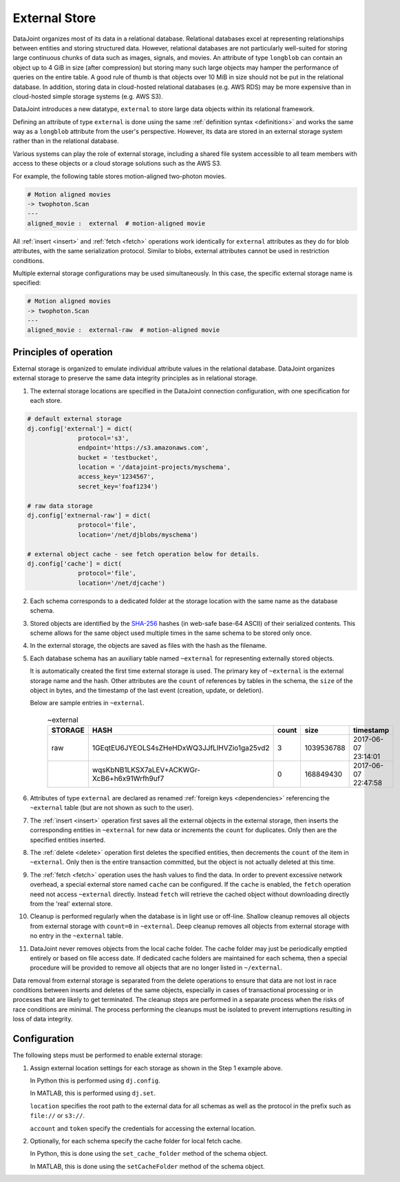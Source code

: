 .. progress: 16.0 50% Dimitri

External Store
==============

DataJoint organizes most of its data in a relational database.
Relational databases excel at representing relationships between entities and storing structured data.
However, relational databases are not particularly well-suited for storing large continuous chunks of data such as images, signals, and movies.
An attribute of type ``longblob`` can contain an object up to 4 GiB in size (after compression) but storing many such large objects may hamper the performance of queries on the entire table.
A good rule of thumb is that objects over 10 MiB in size should not be put in the relational database.
In addition, storing data in cloud-hosted relational databases (e.g. AWS RDS) may be more expensive than in cloud-hosted simple storage systems (e.g.  AWS S3).

DataJoint introduces a new datatype, ``external`` to store large data objects within its relational framework.

Defining an attribute of type ``external`` is done using the same :ref:`definition syntax <definitions>` and works the same way as a ``longblob`` attribute from the user's perspective.
However, its data are stored in an external storage system rather than in the relational database.

Various systems can play the role of external storage, including a shared file system accessible to all team members with access to these objects or a cloud storage solutions such as the AWS S3.

For example, the following table stores motion-aligned two-photon movies.

.. code-block:: text

    # Motion aligned movies
    -> twophoton.Scan
    ---
    aligned_movie :  external  # motion-aligned movie


All :ref:`insert <insert>` and :ref:`fetch <fetch>` operations work identically for ``external`` attributes as they do for blob attributes, with the same serialization protocol.
Similar to blobs, external attributes cannot be used in restriction conditions.

Multiple external storage configurations may be used simultaneously.
In this case, the specific external storage name is specified:

.. code-block:: text

    # Motion aligned movies
    -> twophoton.Scan
    ---
    aligned_movie :  external-raw  # motion-aligned movie


Principles of operation
-----------------------
External storage is organized to emulate individual attribute values in the relational database.
DataJoint organizes external storage to preserve the same data integrity principles as in relational storage.

1. The external storage locations are specified in the DataJoint connection configuration, with one specification for each store.

.. python 1 start
.. code-block:: python

   # default external storage
   dj.config['external'] = dict(
                 protocol='s3',
                 endpoint='https://s3.amazonaws.com',
                 bucket = 'testbucket',
                 location = '/datajoint-projects/myschema',
                 access_key='1234567',
                 secret_key='foaf1234')

   # raw data storage
   dj.config['extnernal-raw'] = dict(
                 protocol='file',
                 location='/net/djblobs/myschema')

   # external object cache - see fetch operation below for details.
   dj.config['cache'] = dict(
                 protocol='file',
                 location='/net/djcache')
.. python 1 end


2. Each schema corresponds to a dedicated folder at the storage location with the same name as the database schema.

3. Stored objects are identified by the `SHA-256 <https://en.wikipedia.org/wiki/SHA-2>`_ hashes (in web-safe base-64 ASCII) of their serialized contents.
   This scheme allows for the same object used multiple times in the same schema to be stored only once.

4. In the external storage, the objects are saved as files with the hash as the filename.

5. Each database schema has an auxiliary table named ``~external`` for representing externally stored objects.

   It is automatically created the first time external storage is used.
   The primary key of ``~external`` is the external storage name and the hash.
   Other attributes are the ``count`` of references by tables in the schema, the ``size`` of the object in bytes, and the timestamp of the last event (creation, update, or deletion).

   Below are sample entries in ``~external``.

    .. list-table:: ~external
       :widths: 12 12 12 12 12
       :header-rows: 1

       * - STORAGE
         - HASH
         - count
         - size
         - timestamp
       * - raw
         - 1GEqtEU6JYEOLS4sZHeHDxWQ3JJfLlHVZio1ga25vd2
         - 3
         - 1039536788
         - 2017-06-07 23:14:01
       * -
         - wqsKbNB1LKSX7aLEV+ACKWGr-XcB6+h6x91Wrfh9uf7
         - 0
         - 168849430
         - 2017-06-07 22:47:58

6. Attributes of type ``external`` are declared as renamed :ref:`foreign keys <dependencies>` referencing the ``~external`` table (but are not shown as such to the user).

7. The :ref:`insert <insert>` operation first saves all the external objects in the external storage, then inserts the corresponding entities in ``~external`` for new data or increments the ``count`` for duplicates.
   Only then are the specified entities inserted.

8. The :ref:`delete <delete>` operation first deletes the specified entities, then decrements the ``count`` of the item in ``~external``.
   Only then is the entire transaction committed, but the object is not actually deleted at this time.

9. The :ref:`fetch <fetch>` operation uses the hash values to find the data.
   In order to prevent excessive network overhead, a special external store named ``cache`` can be configured.
   If the ``cache`` is enabled, the ``fetch`` operation need not access ``~external`` directly.
   Instead ``fetch`` will retrieve the cached object without downloading directly from the 'real' external store.

10. Cleanup is performed regularly when the database is in light use or off-line.
    Shallow cleanup removes all objects from external storage with ``count=0`` in ``~external``.
    Deep cleanup removes all objects from external storage with no entry in the ``~external`` table.

11. DataJoint never removes objects from the local cache folder.
    The cache folder may just be periodically emptied entirely or based on file access date.
    If dedicated cache folders are maintained for each schema, then a special procedure will be provided to remove all objects that are no longer listed in ``~/external``.

Data removal from external storage is separated from the delete operations to ensure that data are not lost in race conditions between inserts and deletes of the same objects, especially in cases of transactional processing or in processes that are likely to get terminated.
The cleanup steps are performed in a separate process when the risks of race conditions are minimal.
The process performing the cleanups must be isolated to prevent interruptions resulting in loss of data integrity.

Configuration
-------------
The following steps must be performed to enable external storage:

1. Assign external location settings for each storage as shown in the Step 1 example above.

   In Python this is performed using ``dj.config``.

   In MATLAB, this is performed using ``dj.set``.

   ``location`` specifies the root path to the external data for all schemas as well as the protocol in the prefix such as ``file://`` or ``s3://``.

   ``account`` and ``token`` specify the credentials for accessing the external location.

2. Optionally, for each schema specify the cache folder for local fetch cache.

   In Python, this is done using the ``set_cache_folder`` method of the schema object.

   In MATLAB, this is done using the ``setCacheFolder`` method of the schema object.
